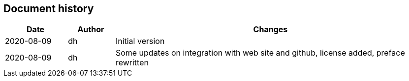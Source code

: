 == Document history

[cols="^.^4,^.^3,<.^20",options="header"]
|===
|Date|Author|Changes
|2020-08-09|dh|Initial version
|2020-08-09|dh|Some updates on integration with web site and github, license added, preface rewritten
|===
